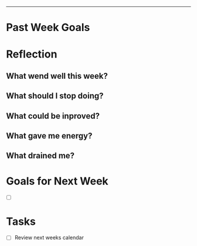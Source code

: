 -----
* Past Week Goals
* Reflection
** What wend well this week?
** What should I stop doing?
** What could be inproved?
** What gave me energy?
** What drained me?
* Goals for Next Week
- [ ]
* Tasks
- [ ] Review next weeks calendar
